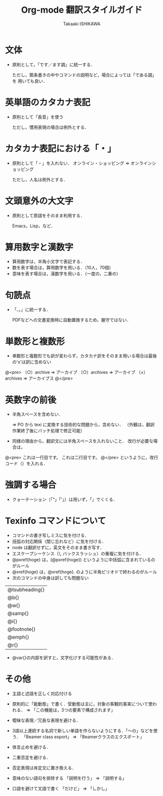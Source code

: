 #+TITLE:    Org-mode 翻訳スタイルガイド
#+AUTHOR:   Takaaki ISHIKAWA
#+EMAIL:    takaxp@ieee.org
#+LANGUAGE: ja
#+STARTUP:  content
#+TEXT:     このスタイルガイドに沿って翻訳作業を進めます．
#+READONLY
#
* 文体
  - 原則として，「です／ます調」に統一する．

	ただし，箇条書きの中やコマンドの説明など，場合によっては「である調」を
	用いても良い．

* 英単語のカタカナ表記
  - 原則として「長音」を使う

	ただし，慣用表現の場合は例外とする．

* カタカナ表記における「・」
  - 原則として「・」を入れない．
	オンライン・ショッピング => オンラインショッピング

	ただし，人名は例外とする．

* 文頭意外の大文字
  - 原則として原語をそのまま利用する．

	Emacs，Lisp，など．

* 算用数字と漢数字
  - 算用数字は，半角小文字で表記する．
  - 数を表す場合は，算用数字を用いる．（10人，70個）
  - 意味を表す場合は，漢数字を用いる．（一度の，二重の）

* 句読点
  - 「､。」に統一する．

	PDFなどへの文書変換時に自動置換するため，厳守ではない．

* 単数形と複数形
  - 単数形と複数形でも訳が変わらず，カタカナ訳をそのまま用いる場合は最後の's'は訳に含めない

@<pre>
	（○）archive  => アーカイブ
	（○）archives => アーカイブ
	（×）archives => アーカイブス
@</pre>

* 英数字の前後
  - 半角スペースを含めない．

	 => PO から texi に変換する技術的な問題から，含めない．
	（外観は，翻訳作業終了後にバッチ処理で修正可能）

  - 同様の理由から，翻訳文には半角スペースを入れないこと．
	改行が必要な場合は，
@<pre>
	これは一行目です。\n
	これは二行目です。
@</pre>
	というように，改行コード（\n）を入れる．

* 強調する場合
  - クォーテーション（「"」「'」）は用いず，「」でくくる．	

* Texinfo コマンドについて
  - コマンドの書き写しミスに気を付ける．
  - 括弧の対応関係（閉じ忘れなど）に気を付ける．
  - node は翻訳せずに，英文をそのまま書き写す．
  - エスケープシーケンス（\, バックスラッシュ）の重複に気を付ける．
  - @pxref{hoge} は，(@pxref{hoge}) というように中括弧に含まれているのがルール
  - @xref{hoge} は，@xref{hoge}. のように半角ピリオドで終わるのがルール
  - 次のコマンドの中身は訳しても問題ない

| @tsubheading{} |
| @b{}           |
| @w{}           |
| @samp{}        |
| @i{}           |
| @footnote{}    |
| @emph{}        |
| @r{}           |

  - @var{}の内部を訳すと，文字化けする可能性がある．

* その他
  - 主語と述語を正しく対応付ける
  - 原則的に「能動態」で書く．受動態は主に，対象の客観的事実について使われる．
	 => 「この機能は，3つの要素で構成されます」
  - 曖昧な表現／冗長な表現を避ける．
  - 3語以上連続する名詞で新しい単語を作らないようにする．「〜の」などを使う．
	「Beamer class export」 => 「Beamerクラスのエクスポート」

  - 体言止めを避ける．
  - 二重否定を避ける．
  - 否定表現は肯定文に置き換える．
  - 意味のない語句を排除する
	「説明を行う」 => 「説明する」
  - 口語を避けて文語で書く
	「だけど」 => 「しかし」
